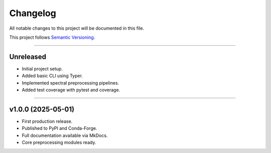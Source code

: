 Changelog
=========

All notable changes to this project will be documented in this file.

This project follows `Semantic Versioning <https://semver.org/>`_.

----

Unreleased
----------

- Initial project setup.
- Added basic CLI using Typer.
- Implemented spectral preprocessing pipelines.
- Added test coverage with pytest and coverage.

----

v1.0.0 (2025-05-01)
-------------------

- First production release.
- Published to PyPI and Conda-Forge.
- Full documentation available via MkDocs.
- Core preprocessing modules ready.
